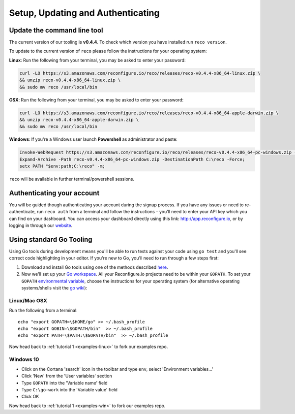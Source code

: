 Setup, Updating and Authenticating
==================================

.. _install:

Update the command line tool
----------------------------
The current version of our tooling is **v0.4.4**. To check which version you have installed run ``reco version``.

To update to the current version of ``reco`` please follow the instructions for your operating system:

**Linux**: Run the following from your terminal, you may be asked to enter your password:

.. code-block:: shell

    curl -LO https://s3.amazonaws.com/reconfigure.io/reco/releases/reco-v0.4.4-x86_64-linux.zip \
    && unzip reco-v0.4.4-x86_64-linux.zip \
    && sudo mv reco /usr/local/bin

**OSX**: Run the following from your terminal, you may be asked to enter your password:

.. code-block:: shell

    curl -LO https://s3.amazonaws.com/reconfigure.io/reco/releases/reco-v0.4.4-x86_64-apple-darwin.zip \
    && unzip reco-v0.4.4-x86_64-apple-darwin.zip \
    && sudo mv reco /usr/local/bin

**Windows**: If you're a Windows user launch **Powershell** as administrator and paste:

.. code-block:: shell

  Invoke-WebRequest https://s3.amazonaws.com/reconfigure.io/reco/releases/reco-v0.4.4-x86_64-pc-windows.zip -OutFile reco-v0.4.4-x86_64-pc-windows.zip;
  Expand-Archive -Path reco-v0.4.4-x86_64-pc-windows.zip -DestinationPath C:\reco -Force;
  setx PATH "$env:path;C:\reco" -m;

``reco`` will be available in further terminal/powershell sessions.

Authenticating your account
-----------------------------
You will be guided though authenticating your account during the signup process. If you have any issues or need to re-authenticate, run ``reco auth`` from a terminal and follow the instructions – you’ll need to enter your API key which you can find on your dashboard. You can access your dashboard directly using this link: http://app.reconfigure.io, or by logging in through our `website <https://reconfigure.io/>`_.

.. _gotools:

Using standard Go Tooling
-------------------------
Using Go tools during development means you'll be able to run tests against your code using ``go test`` and you'll see correct code highlighting in your editor. If you're new to Go, you'll need to run through a few steps first:

1. Download and install Go tools using one of the methods described `here <https://golang.org/doc/install>`_.
2. Now we'll set up your `Go workspace <https://golang.org/doc/code.html#Workspaces>`_. All your Reconfigure.io projects need to be within your ``GOPATH``. To set your ``GOPATH`` `environmental variable <https://golang.org/doc/code.html#GOPATH>`_, choose the instructions for your operating system (for alternative operating systems/shells visit the `go wiki <https://github.com/golang/go/wiki/SettingGOPATH>`_):

Linux/Mac OSX
^^^^^^^^^^^^^^
Run the following from a terminal::

    echo "export GOPATH=\$HOME/go" >> ~/.bash_profile
    echo "export GOBIN=\$GOPATH/bin"  >> ~/.bash_profile
    echo "export PATH=\$PATH:\$GOPATH/bin"  >> ~/.bash_profile

Now head back to :ref:`tutorial 1 <examples-linux>` to fork our examples repo.

Windows 10
^^^^^^^^^^
* Click on the Cortana 'search' icon in the toolbar and type ``env``, select 'Environment variables...'
* Click 'New' from the 'User variables' section
* Type ``GOPATH`` into the 'Variable name' field
* Type ``C:\go-work`` into the 'Variable value' field
* Click OK

Now head back to :ref:`tutorial 1 <examples-win>` to fork our examples repo.
